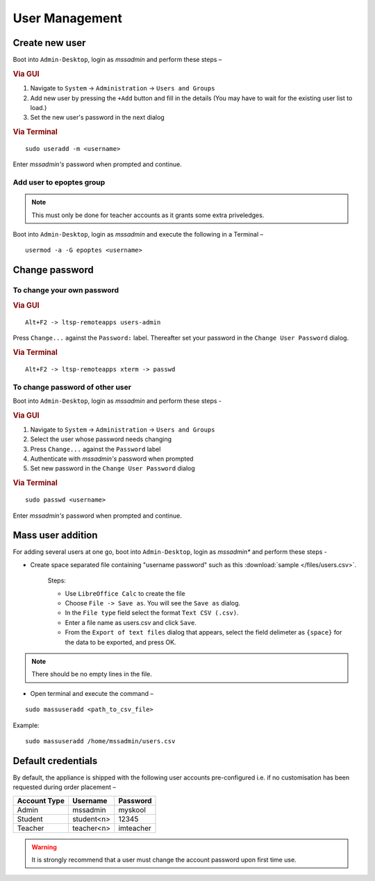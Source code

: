 .. _user-management:

User Management
===============

Create new user 
---------------

Boot into ``Admin-Desktop``, login as *mssadmin* and perform these steps –

.. rubric:: Via GUI
 
#. Navigate to ``System`` → ``Administration`` → ``Users and Groups``
#. Add new user by pressing the ``+Add`` button and fill in the details (You may have to wait for the existing user list to load.)
#. Set the new user's password in the next dialog

.. rubric:: Via Terminal

::

 sudo useradd -m <username>

Enter *mssadmin's* password when prompted and continue.

Add user to epoptes group
^^^^^^^^^^^^^^^^^^^^^^^^^

.. note:: 
   This must only be done for teacher accounts as it grants some extra priveledges.

Boot into ``Admin-Desktop``, login as *mssadmin* and execute the following in a Terminal –

::
 
 usermod -a -G epoptes <username>


Change password 
---------------

To change your own password 
^^^^^^^^^^^^^^^^^^^^^^^^^^^^^

.. rubric:: Via GUI

::
 
 Alt+F2 -> ltsp-remoteapps users-admin

Press ``Change...`` against the ``Password:`` label. Thereafter set your password in the ``Change User Password`` dialog.

.. rubric:: Via Terminal

::
 
 Alt+F2 -> ltsp-remoteapps xterm -> passwd

To change password of other user
^^^^^^^^^^^^^^^^^^^^^^^^^^^^^^^^^^

Boot into ``Admin-Desktop``, login as *mssadmin* and perform these steps -

.. rubric:: Via GUI
 
#. Navigate to ``System`` → ``Administration`` → ``Users and Groups``
#. Select the user whose password needs changing 
#. Press ``Change...`` against the ``Password`` label 
#. Authenticate with *mssadmin's* password when prompted 
#. Set new password in the ``Change User Password`` dialog

.. rubric:: Via Terminal

::

 sudo passwd <username>

Enter *mssadmin's* password when prompted and continue.
 

Mass user addition
------------------

For adding  several users at one go, boot into ``Admin-Desktop``, login as *mssadmin** and perform these steps -

* Create space separated file containing "username password" such as this :download:`sample </files/users.csv>`. 

   Steps:
   
   * Use ``LibreOffice Calc`` to create the file
   * Choose ``File -> Save as``. You will see the ``Save as`` dialog.
   * In the ``File type`` field select the format ``Text CSV (.csv)``.
   * Enter a file name as users.csv and click ``Save``.
   * From the ``Export of text files`` dialog that appears, select the field delimeter as ``{space}`` for the data to be exported, and press OK. 
   
.. note::
   
   There should be no empty lines in the file. 

* Open terminal and execute the command –

::

 sudo massuseradd <path_to_csv_file>

Example: 
:: 

 sudo massuseradd /home/mssadmin/users.csv

Default credentials
-------------------

By default, the appliance is shipped with the following user accounts pre-configured i.e. if no customisation has been requested during order placement –

==================  ============  ===========
Account Type        Username      Password
==================  ============  ===========
Admin 		    mssadmin	   myskool
Student             student<n>    12345
Teacher		    teacher<n>    imteacher
==================  ============  ===========

.. warning:: It is strongly recommend that a user must change the account password upon first time use.
